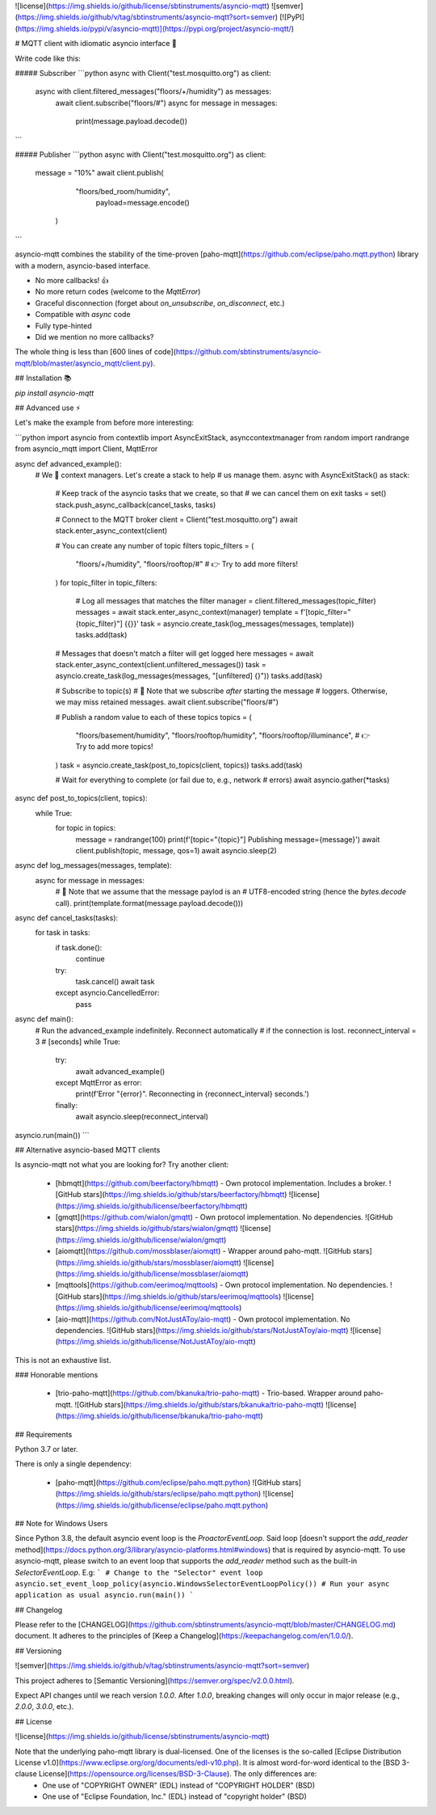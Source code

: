![license](https://img.shields.io/github/license/sbtinstruments/asyncio-mqtt)
![semver](https://img.shields.io/github/v/tag/sbtinstruments/asyncio-mqtt?sort=semver)
[![PyPI](https://img.shields.io/pypi/v/asyncio-mqtt)](https://pypi.org/project/asyncio-mqtt/)

# MQTT client with idiomatic asyncio interface 🙌

Write code like this:


##### Subscriber
```python
async with Client("test.mosquitto.org") as client:
    async with client.filtered_messages("floors/+/humidity") as messages:
        await client.subscribe("floors/#")
        async for message in messages:
            print(message.payload.decode())
```

##### Publisher
```python
async with Client("test.mosquitto.org") as client:
    message = "10%"
    await client.publish(
            "floors/bed_room/humidity",
             payload=message.encode()
          )
```



asyncio-mqtt combines the stability of the time-proven [paho-mqtt](https://github.com/eclipse/paho.mqtt.python) library with a modern, asyncio-based interface.

* No more callbacks! 👍
* No more return codes (welcome to the `MqttError`)
* Graceful disconnection (forget about `on_unsubscribe`, `on_disconnect`, etc.)
* Compatible with `async` code
* Fully type-hinted
* Did we mention no more callbacks?

The whole thing is less than [600 lines of code](https://github.com/sbtinstruments/asyncio-mqtt/blob/master/asyncio_mqtt/client.py).

## Installation 📚

`pip install asyncio-mqtt`

## Advanced use ⚡

Let's make the example from before more interesting:

```python
import asyncio
from contextlib import AsyncExitStack, asynccontextmanager
from random import randrange
from asyncio_mqtt import Client, MqttError


async def advanced_example():
    # We 💛 context managers. Let's create a stack to help
    # us manage them.
    async with AsyncExitStack() as stack:
        # Keep track of the asyncio tasks that we create, so that
        # we can cancel them on exit
        tasks = set()
        stack.push_async_callback(cancel_tasks, tasks)

        # Connect to the MQTT broker
        client = Client("test.mosquitto.org")
        await stack.enter_async_context(client)

        # You can create any number of topic filters
        topic_filters = (
            "floors/+/humidity",
            "floors/rooftop/#"
            # 👉 Try to add more filters!
        )
        for topic_filter in topic_filters:
            # Log all messages that matches the filter
            manager = client.filtered_messages(topic_filter)
            messages = await stack.enter_async_context(manager)
            template = f'[topic_filter="{topic_filter}"] {{}}'
            task = asyncio.create_task(log_messages(messages, template))
            tasks.add(task)

        # Messages that doesn't match a filter will get logged here
        messages = await stack.enter_async_context(client.unfiltered_messages())
        task = asyncio.create_task(log_messages(messages, "[unfiltered] {}"))
        tasks.add(task)

        # Subscribe to topic(s)
        # 🤔 Note that we subscribe *after* starting the message
        # loggers. Otherwise, we may miss retained messages.
        await client.subscribe("floors/#")

        # Publish a random value to each of these topics
        topics = (
            "floors/basement/humidity",
            "floors/rooftop/humidity",
            "floors/rooftop/illuminance",
            # 👉 Try to add more topics!
        )
        task = asyncio.create_task(post_to_topics(client, topics))
        tasks.add(task)

        # Wait for everything to complete (or fail due to, e.g., network
        # errors)
        await asyncio.gather(*tasks)

async def post_to_topics(client, topics):
    while True:
        for topic in topics:
            message = randrange(100)
            print(f'[topic="{topic}"] Publishing message={message}')
            await client.publish(topic, message, qos=1)
            await asyncio.sleep(2)

async def log_messages(messages, template):
    async for message in messages:
        # 🤔 Note that we assume that the message paylod is an
        # UTF8-encoded string (hence the `bytes.decode` call).
        print(template.format(message.payload.decode()))

async def cancel_tasks(tasks):
    for task in tasks:
        if task.done():
            continue
        try:
            task.cancel()
            await task
        except asyncio.CancelledError:
            pass

async def main():
    # Run the advanced_example indefinitely. Reconnect automatically
    # if the connection is lost.
    reconnect_interval = 3  # [seconds]
    while True:
        try:
            await advanced_example()
        except MqttError as error:
            print(f'Error "{error}". Reconnecting in {reconnect_interval} seconds.')
        finally:
            await asyncio.sleep(reconnect_interval)


asyncio.run(main())
```

## Alternative asyncio-based MQTT clients

Is asyncio-mqtt not what you are looking for? Try another client:

 * [hbmqtt](https://github.com/beerfactory/hbmqtt) - Own protocol implementation. Includes a broker.  
   ![GitHub stars](https://img.shields.io/github/stars/beerfactory/hbmqtt)
   ![license](https://img.shields.io/github/license/beerfactory/hbmqtt)
 * [gmqtt](https://github.com/wialon/gmqtt) - Own protocol implementation. No dependencies.  
   ![GitHub stars](https://img.shields.io/github/stars/wialon/gmqtt)
   ![license](https://img.shields.io/github/license/wialon/gmqtt)
 * [aiomqtt](https://github.com/mossblaser/aiomqtt) - Wrapper around paho-mqtt.  
   ![GitHub stars](https://img.shields.io/github/stars/mossblaser/aiomqtt)
   ![license](https://img.shields.io/github/license/mossblaser/aiomqtt)
 * [mqttools](https://github.com/eerimoq/mqttools) - Own protocol implementation. No dependencies.  
   ![GitHub stars](https://img.shields.io/github/stars/eerimoq/mqttools)
   ![license](https://img.shields.io/github/license/eerimoq/mqttools)
 * [aio-mqtt](https://github.com/NotJustAToy/aio-mqtt) - Own protocol implementation. No dependencies.  
   ![GitHub stars](https://img.shields.io/github/stars/NotJustAToy/aio-mqtt)
   ![license](https://img.shields.io/github/license/NotJustAToy/aio-mqtt)

This is not an exhaustive list.

### Honorable mentions

 * [trio-paho-mqtt](https://github.com/bkanuka/trio-paho-mqtt) - Trio-based. Wrapper around paho-mqtt.  
   ![GitHub stars](https://img.shields.io/github/stars/bkanuka/trio-paho-mqtt)
   ![license](https://img.shields.io/github/license/bkanuka/trio-paho-mqtt)

## Requirements

Python 3.7 or later.

There is only a single dependency:

 * [paho-mqtt](https://github.com/eclipse/paho.mqtt.python)  
   ![GitHub stars](https://img.shields.io/github/stars/eclipse/paho.mqtt.python) ![license](https://img.shields.io/github/license/eclipse/paho.mqtt.python)

## Note for Windows Users

Since Python 3.8, the default asyncio event loop is the `ProactorEventLoop`. Said loop [doesn't support the `add_reader` method](https://docs.python.org/3/library/asyncio-platforms.html#windows) that is required by asyncio-mqtt. To use asyncio-mqtt, please switch to an event loop that supports the `add_reader` method such as the built-in `SelectorEventLoop`. E.g:
```
# Change to the "Selector" event loop
asyncio.set_event_loop_policy(asyncio.WindowsSelectorEventLoopPolicy())
# Run your async application as usual
asyncio.run(main())
```

## Changelog

Please refer to the [CHANGELOG](https://github.com/sbtinstruments/asyncio-mqtt/blob/master/CHANGELOG.md) document. It adheres to the principles of [Keep a Changelog](https://keepachangelog.com/en/1.0.0/).

## Versioning

![semver](https://img.shields.io/github/v/tag/sbtinstruments/asyncio-mqtt?sort=semver)

This project adheres to [Semantic Versioning](https://semver.org/spec/v2.0.0.html).

Expect API changes until we reach version `1.0.0`. After `1.0.0`, breaking changes will only occur in major release (e.g., `2.0.0`, `3.0.0`, etc.).

## License

![license](https://img.shields.io/github/license/sbtinstruments/asyncio-mqtt)

Note that the underlying paho-mqtt library is dual-licensed. One of the licenses is the so-called [Eclipse Distribution License v1.0](https://www.eclipse.org/org/documents/edl-v10.php). It is almost word-for-word identical to the [BSD 3-clause License](https://opensource.org/licenses/BSD-3-Clause). The only differences are:
 * One use of "COPYRIGHT OWNER" (EDL) instead of "COPYRIGHT HOLDER" (BSD)
 * One use of "Eclipse Foundation, Inc." (EDL) instead of "copyright holder" (BSD)


